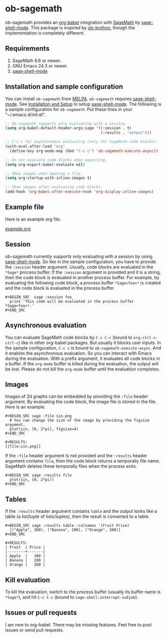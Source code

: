 * ob-sagemath
  [[http://melpa.org/#/ob-sagemath][file:http://melpa.org/packages/ob-sagemath-badge.svg]]
  [[http://stable.melpa.org/#/ob-sagemath][file:http://stable.melpa.org/packages/ob-sagemath-badge.svg]]
  [[https://travis-ci.org/stakemori/ob-sagemath][https://travis-ci.org/stakemori/ob-sagemath.svg]]

  ob-sagemath provides an [[http://orgmode.org/worg/org-contrib/babel/][org-babel]] integration with [[http://www.sagemath.org/][SageMath]] by [[https://github.com/stakemori/sage-shell-mode][sage-shell-mode]].
  This package is inspired by [[https://github.com/gregsexton/ob-ipython][ob-ipython]],
  though the implementation is completely different.

** Requirements
   1. SageMath 6.6 or newer.
   1. GNU Emacs 24.3 or newer.
   1. [[https://github.com/stakemori/sage-shell-mode][sage-shell-mode]]

** Installation and sample configuration
   You can install =ob-sagemath= from [[https://github.com/milkypostman/melpa.git][MELPA]].
   =ob-sagemath= requires [[https://github.com/stakemori/sage-shell-mode][sage-shell-mode]].
   See [[https://github.com/stakemori/sage-shell-mode#installation-and-setup][Installation and Setup]] to setup [[https://github.com/stakemori/sage-shell-mode][sage-shell-mode]].
   The following is a sample configuration for =ob-sagemath=. Put these lines in your "~/.emacs.d/init.el".

#+begin_src emacs-lisp
  ;; Ob-sagemath supports only evaluating with a session.
  (setq org-babel-default-header-args:sage '((:session . t)
                                             (:results . "output")))

  ;; C-c c for asynchronous evaluating (only for SageMath code blocks).
  (with-eval-after-load "org"
    (define-key org-mode-map (kbd "C-c c") 'ob-sagemath-execute-async))

  ;; Do not evaluate code blocks when exporting.
  (setq org-export-babel-evaluate nil)

  ;; Show images when opening a file.
  (setq org-startup-with-inline-images t)

  ;; Show images after evaluating code blocks.
  (add-hook 'org-babel-after-execute-hook 'org-display-inline-images)
#+end_src

** Example file
   Here is an example org file.

   [[file:./example.org][example.org]]

** Session
    ob-sagemath currently supports only evaluating with a session by using [[https://github.com/stakemori/sage-shell-mode][sage-shell-mode]].
    So like in the sample configuration, you have to provide the =:session= header argument.
    Usually, code blocks are evaluated in the =*Sage*= process buffer.
    If the =:session= argument is provided and it is a string, then the code block is evaluated in
    another process buffer.
    For example, by evaluating the following code block, a process buffer =*Sage<foo>*= is created and
    the code block is evaluated in the process buffer.

#+BEGIN_EXAMPLE
  ,#+BEGIN_SRC  sage :session foo
    print 'This code will be evaluated in the process buffer *Sage<foo>*.'
  ,#+END_SRC
#+END_EXAMPLE

** Asynchronous evaluation
   You can evaluate SageMath code blocks by =C-c C-c= (bound to =org-ctrl-c-ctrl-c=) like in other org-babel packages.
   But usually it blocks user inputs. In the sample configuration, =C-c c= is bound to =ob-sagemath-execute-async=.
   And it enables the asynchronous evaluation. So you can interact with Emacs during the evaluation.
   With a prefix argument, it evaluates all code blocks in a buffer.
   If the =org-mode= buffer is killed during the evaluation, the output will be lost.
   Please do not kill the =org-mode= buffer until the evaluation completes.

** Images
   Images of 2d graphs can be embedded by providing the =:file= header argument.
   By evaluating the code block, the image file is stored in the file.
   Here is an example.

#+BEGIN_EXAMPLE
  ,#+BEGIN_SRC sage :file sin.png
    # You can change the size of the image by providing the figsize argument.
    plot(sin, [0, 2*pi], figsize=4)
  ,#+END_SRC

  ,#+RESULTS:
  [[file:sin.png]]
#+END_EXAMPLE

   If the =:file= header argument is not provided and the =:results= header argument contains =file=,
   then the code block returns a temporally file name.
   SageMath deletes these temporally files when the process exits.

#+BEGIN_EXAMPLE
  ,#+BEGIN_SRC sage :results file
    plot(sin, [0, 2*pi])
  ,#+END_SRC
#+END_EXAMPLE


** Tables
   If the =:results= header argument contains =table= and the output looks like a table
   (a list/tuple of lists/tuples), then the result is converted to a table.

#+BEGIN_EXAMPLE
  ,#+BEGIN_SRC sage :results table :colnames '(Fruit Price)
    [("Apple", 300), ("Banana", 200), ("Orange", 300)]
  ,#+END_SRC

  ,#+RESULTS:
  | Fruit  | Price |
  |--------+-------|
  | Apple  |   300 |
  | Banana |   200 |
  | Orange |   300 |
#+END_EXAMPLE

** Kill evaluation
   To kill the evaluation, switch to the process buffer (usually its buffer name is =*Sage*=),
   and hit =C-c C-c= (bound to =sage-shell:interrupt-subjob=).

** Issues or pull requests
   I am new to org-babel. There may be missing features. Feel free to post issues or send pull requests.
